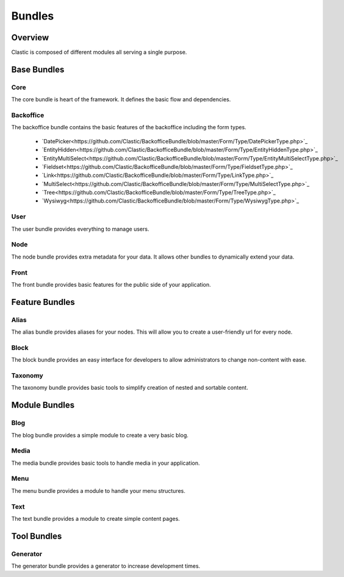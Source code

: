 =======
Bundles
=======

.. _overview:

Overview
========

Clastic is composed of different modules all serving a single purpose.

.. _core_bundle:

Base Bundles
============

Core
~~~~

The core bundle is heart of the framework. It defines the basic flow and dependencies.

Backoffice
~~~~~~~~~~

The backoffice bundle contains the basic features of the backoffice including the form types.

 - `DatePicker<https://github.com/Clastic/BackofficeBundle/blob/master/Form/Type/DatePickerType.php>`_
 - `EntityHidden<https://github.com/Clastic/BackofficeBundle/blob/master/Form/Type/EntityHiddenType.php>`_
 - `EntityMultiSelect<https://github.com/Clastic/BackofficeBundle/blob/master/Form/Type/EntityMultiSelectType.php>`_
 - `Fieldset<https://github.com/Clastic/BackofficeBundle/blob/master/Form/Type/FieldsetType.php>`_
 - `Link<https://github.com/Clastic/BackofficeBundle/blob/master/Form/Type/LinkType.php>`_
 - `MultiSelect<https://github.com/Clastic/BackofficeBundle/blob/master/Form/Type/MultiSelectType.php>`_
 - `Tree<https://github.com/Clastic/BackofficeBundle/blob/master/Form/Type/TreeType.php>`_
 - `Wysiwyg<https://github.com/Clastic/BackofficeBundle/blob/master/Form/Type/WysiwygType.php>`_

User
~~~~

The user bundle provides everything to manage users.

Node
~~~~

The node bundle provides extra metadata for your data. It allows other bundles to dynamically extend your data.

Front
~~~~~

The front bundle provides basic features for the public side of your application.

Feature Bundles
===============

Alias
~~~~~

The alias bundle provides aliases for your nodes. This will allow you to create a user-friendly url for every node.

Block
~~~~~

The block bundle provides an easy interface for developers to allow administrators to change non-content with ease.

Taxonomy
~~~~~~~~

The taxonomy bundle provides basic tools to simplify creation of nested and sortable content.

Module Bundles
==============

Blog
~~~~

The blog bundle provides a simple module to create a very basic blog.

Media
~~~~~

The media bundle provides basic tools to handle media in your application.

Menu
~~~~

The menu bundle provides a module to handle your menu structures.

Text
~~~~

The text bundle provides a module to create simple content pages.

Tool Bundles
============

Generator
~~~~~~~~~

The generator bundle provides a generator to increase development times.
